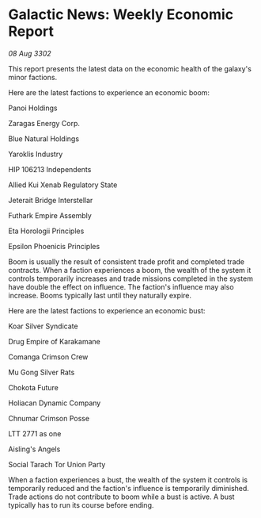 * Galactic News: Weekly Economic Report

/08 Aug 3302/

This report presents the latest data on the economic health of the galaxy's minor factions. 

Here are the latest factions to experience an economic boom: 

Panoi Holdings 

Zaragas Energy Corp. 

Blue Natural Holdings 

Yaroklis Industry 

HIP 106213 Independents 

Allied Kui Xenab Regulatory State 

Jeterait Bridge Interstellar 

Futhark Empire Assembly 

Eta Horologii Principles 

Epsilon Phoenicis Principles 

Boom is usually the result of consistent trade profit and completed trade contracts. When a faction experiences a boom, the wealth of the system it controls temporarily increases and trade missions completed in the system have double the effect on influence. The faction's influence may also increase. Booms typically last until they naturally expire. 

Here are the latest factions to experience an economic bust: 

Koar Silver Syndicate 

Drug Empire of Karakamane 

Comanga Crimson Crew 

Mu Gong Silver Rats 

Chokota Future 

Holiacan Dynamic Company 

Chnumar Crimson Posse 

LTT 2771 as one	 

Aisling's Angels 

Social Tarach Tor Union Party 

When a faction experiences a bust, the wealth of the system it controls is temporarily reduced and the faction's influence is temporarily diminished. Trade actions do not contribute to boom while a bust is active. A bust typically has to run its course before ending.